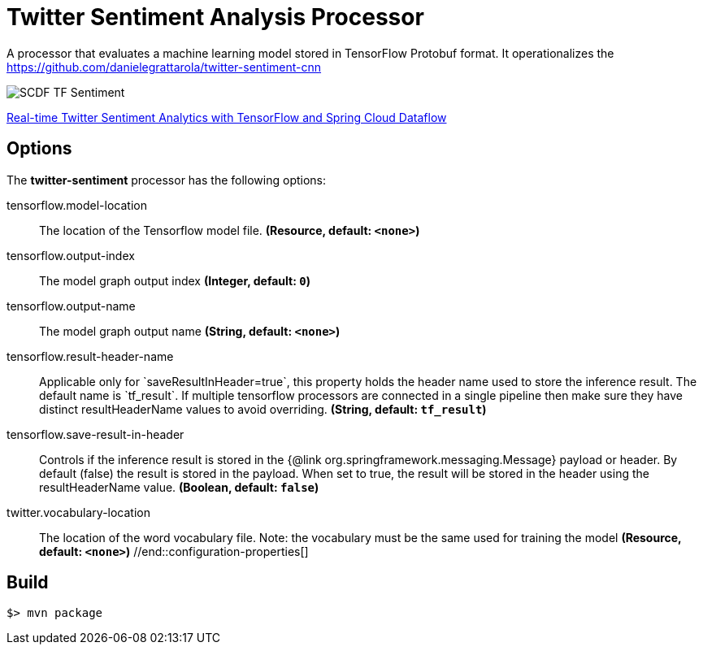 //tag::ref-doc[]
= Twitter Sentiment Analysis Processor

A processor that evaluates a machine learning model stored in TensorFlow Protobuf format.
It operationalizes the https://github.com/danielegrattarola/twitter-sentiment-cnn

image::src/test/resources/SCDF_TF_Sentiment.png[]

link:https://www.youtube.com/watch?v=QzF2Iii4s5c[Real-time Twitter Sentiment Analytics with TensorFlow and Spring Cloud Dataflow]

== Options

The **$$twitter-sentiment$$** $$processor$$ has the following options:

//tag::configuration-properties[]
$$tensorflow.model-location$$:: $$The location of the Tensorflow model file.$$ *($$Resource$$, default: `$$<none>$$`)*
$$tensorflow.output-index$$:: $$The model graph output index$$ *($$Integer$$, default: `$$0$$`)*
$$tensorflow.output-name$$:: $$The model graph output name$$ *($$String$$, default: `$$<none>$$`)*
$$tensorflow.result-header-name$$:: $$Applicable only for `saveResultInHeader=true`, this property holds the header name used to store
 the inference result. The default name is `tf_result`.
 If multiple tensorflow processors are connected in a single pipeline then make sure they have
 distinct resultHeaderName values to avoid overriding.$$ *($$String$$, default: `$$tf_result$$`)*
$$tensorflow.save-result-in-header$$:: $$Controls if the inference result is stored in the {@link org.springframework.messaging.Message} payload
 or header.
 By default (false) the result is stored in the payload. When set to true, the result will be
 stored in the header using the resultHeaderName value.$$ *($$Boolean$$, default: `$$false$$`)*
$$twitter.vocabulary-location$$:: $$The location of the word vocabulary file.
 Note: the vocabulary must be the same used for training the model$$ *($$Resource$$, default: `$$<none>$$`)*
//end::configuration-properties[]

//end::ref-doc[]
== Build

```
$> mvn package
```
